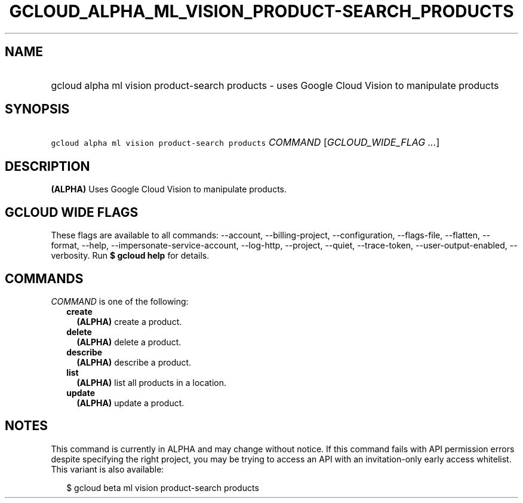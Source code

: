 
.TH "GCLOUD_ALPHA_ML_VISION_PRODUCT\-SEARCH_PRODUCTS" 1



.SH "NAME"
.HP
gcloud alpha ml vision product\-search products \- uses Google Cloud Vision to manipulate products



.SH "SYNOPSIS"
.HP
\f5gcloud alpha ml vision product\-search products\fR \fICOMMAND\fR [\fIGCLOUD_WIDE_FLAG\ ...\fR]



.SH "DESCRIPTION"

\fB(ALPHA)\fR Uses Google Cloud Vision to manipulate products.



.SH "GCLOUD WIDE FLAGS"

These flags are available to all commands: \-\-account, \-\-billing\-project,
\-\-configuration, \-\-flags\-file, \-\-flatten, \-\-format, \-\-help,
\-\-impersonate\-service\-account, \-\-log\-http, \-\-project, \-\-quiet,
\-\-trace\-token, \-\-user\-output\-enabled, \-\-verbosity. Run \fB$ gcloud
help\fR for details.



.SH "COMMANDS"

\f5\fICOMMAND\fR\fR is one of the following:

.RS 2m
.TP 2m
\fBcreate\fR
\fB(ALPHA)\fR create a product.

.TP 2m
\fBdelete\fR
\fB(ALPHA)\fR delete a product.

.TP 2m
\fBdescribe\fR
\fB(ALPHA)\fR describe a product.

.TP 2m
\fBlist\fR
\fB(ALPHA)\fR list all products in a location.

.TP 2m
\fBupdate\fR
\fB(ALPHA)\fR update a product.


.RE
.sp

.SH "NOTES"

This command is currently in ALPHA and may change without notice. If this
command fails with API permission errors despite specifying the right project,
you may be trying to access an API with an invitation\-only early access
whitelist. This variant is also available:

.RS 2m
$ gcloud beta ml vision product\-search products
.RE

